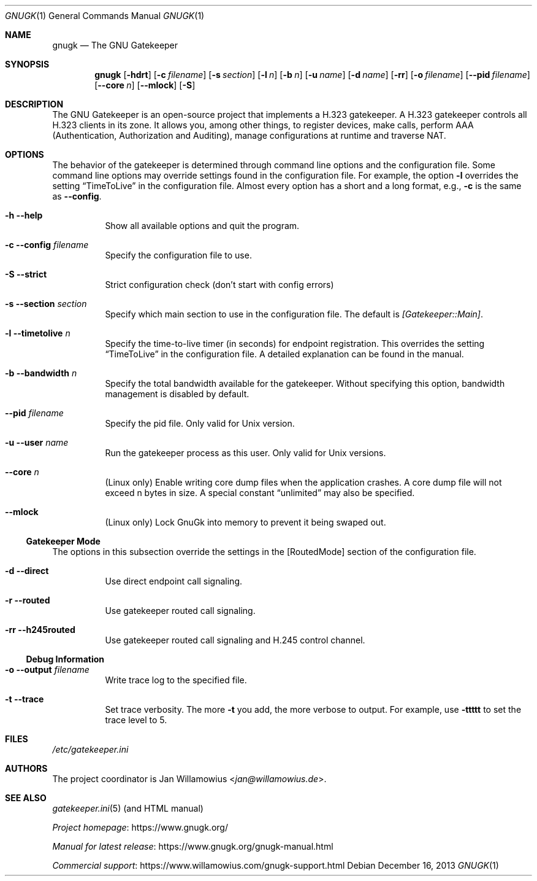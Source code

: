 .\"  -*- nroff -*-
.\"
.\" gnugk.1
.\"
.\" Author:
.\"	Jan Willamowius <jan@willamowius.de>
.\" Man page Composer:
.\"     Ivan Lopez <ivan.n.lopez@gmail.com>
.\"
.\" Created: Tue May  15 2005
.\"
.\"
.Dd December 16, 2013
.Dt GNUGK 1
.Os
.Sh NAME
.Nm gnugk
.Nd The GNU Gatekeeper
.Sh SYNOPSIS
.Nm gnugk
.Op Fl hdrt
.Op Fl c Ar filename
.Op Fl s Ar section
.Op Fl l Ar n
.Op Fl b Ar n
.Op Fl u Ar name
.Op Fl d Ar name
.Op Fl rr
.Op Fl o Ar filename
.Op Fl -pid Ar filename
.Op Fl -core Ar n
.Op Fl -mlock
.Op Fl S
.Sh DESCRIPTION
The GNU Gatekeeper is an open-source project that implements a H.323 gatekeeper.
A H.323 gatekeeper controls all H.323 clients in its zone.
It allows you, among other things, to register devices, make calls, perform AAA (Authentication, Authorization and Auditing), manage configurations at runtime and traverse NAT.
.Sh OPTIONS
The behavior of the gatekeeper is determined through command line options and the configuration file.
Some command line options may override settings found in the configuration file.
For example, the option
.Fl l
overrides the setting
.Dq TimeToLive
in the configuration file.
Almost every option has a short and a long format, e.g.,
.Fl c
is the same as
.Fl -config .
.Bl -tag -width Ds
.It Fl h -help
Show all available options and quit the program.
.It Fl c -config Ar filename
Specify the configuration file to use.
.It Fl S -strict
Strict configuration check (don't start with config errors)
.It Fl s -section Ar section
Specify which main section to use in the configuration file.
The default is
.Em [Gatekeeper::Main] .
.It Fl l -timetolive Ar n
Specify the time-to-live timer (in seconds) for endpoint registration.
This overrides the setting
.Dq TimeToLive
in the configuration file.
A detailed explanation can be found in the manual.
.It Fl b -bandwidth Ar n
Specify the total bandwidth available for the gatekeeper.
Without specifying this option, bandwidth management is disabled by default.
.It Fl -pid Ar filename
Specify the pid file.
Only valid for Unix version.
.It Fl u -user Ar name
Run the gatekeeper process as this user.
Only valid for Unix versions.
.It Fl -core Ar n
(Linux only) Enable writing core dump files when the application crashes.
A core dump file will not exceed n bytes in size.
A special constant
.Dq unlimited
may also be specified.
.It Fl -mlock
(Linux only) Lock GnuGk into memory to prevent it being swaped out.
.El
.Ss Gatekeeper Mode
The options in this subsection override the settings in the [RoutedMode] section of the configuration file.
.Bl -tag -width Ds
.It Fl d -direct
Use direct endpoint call signaling.
.It Fl r -routed
Use gatekeeper routed call signaling.
.It Fl rr -h245routed
Use gatekeeper routed call signaling and H.245 control channel.
.El
.Ss Debug Information
.Bl -tag -width Ds
.It Fl o -output Ar filename
Write trace log to the specified file.
.It Fl t -trace
Set trace verbosity.
The more
.Fl t
you add, the more verbose to output.
For example, use
.Fl ttttt
to set the trace level to 5.
.El
.Sh FILES
.Pa /etc/gatekeeper.ini
.Sh AUTHORS
The project coordinator is
.An Jan Willamowius Aq Mt jan@willamowius.de .
.Sh SEE ALSO
.Xr gatekeeper.ini 5 (and HTML manual)
.Pp
.Lk https://www.gnugk.org/ "Project homepage"
.Pp
.Lk https://www.gnugk.org/gnugk-manual.html "Manual for latest release"
.Pp
.Lk https://www.willamowius.com/gnugk-support.html "Commercial support"
